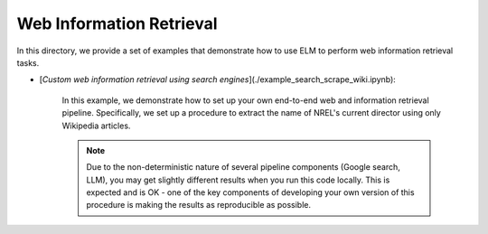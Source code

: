 *************************
Web Information Retrieval
*************************

In this directory, we provide a set of examples that demonstrate how to use ELM to perform web information retrieval tasks.

- [`Custom web information retrieval using search engines`](./example_search_scrape_wiki.ipynb):

    In this example, we demonstrate how to set up your own end-to-end web and information retrieval pipeline.
    Specifically, we set up a procedure to extract the name of NREL's current director using only Wikipedia articles.

    .. NOTE::
        Due to the non-deterministic nature of several pipeline components (Google search, LLM), you may get
        slightly different results when you run this code locally. This is expected and is OK - one of the key
        components of developing your own version of this procedure is making the results as reproducible as
        possible.
